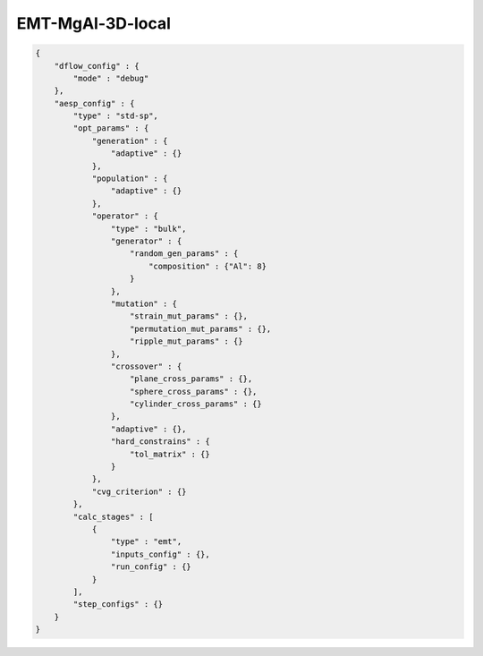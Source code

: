 EMT-MgAl-3D-local
===============

.. code:: console

    {
        "dflow_config" : {
            "mode" : "debug"
        },
        "aesp_config" : {
            "type" : "std-sp",
            "opt_params" : {
                "generation" : {
                    "adaptive" : {}
                },
                "population" : {
                    "adaptive" : {}
                },
                "operator" : {
                    "type" : "bulk",
                    "generator" : {
                        "random_gen_params" : {
                            "composition" : {"Al": 8}
                        }
                    },
                    "mutation" : {
                        "strain_mut_params" : {},
                        "permutation_mut_params" : {},
                        "ripple_mut_params" : {}
                    },
                    "crossover" : {
                        "plane_cross_params" : {},
                        "sphere_cross_params" : {},
                        "cylinder_cross_params" : {}
                    },
                    "adaptive" : {},
                    "hard_constrains" : {
                        "tol_matrix" : {}
                    }
                },
                "cvg_criterion" : {}
            },
            "calc_stages" : [
                {
                    "type" : "emt",
                    "inputs_config" : {},
                    "run_config" : {}
                }
            ],
            "step_configs" : {}
        }
    }
